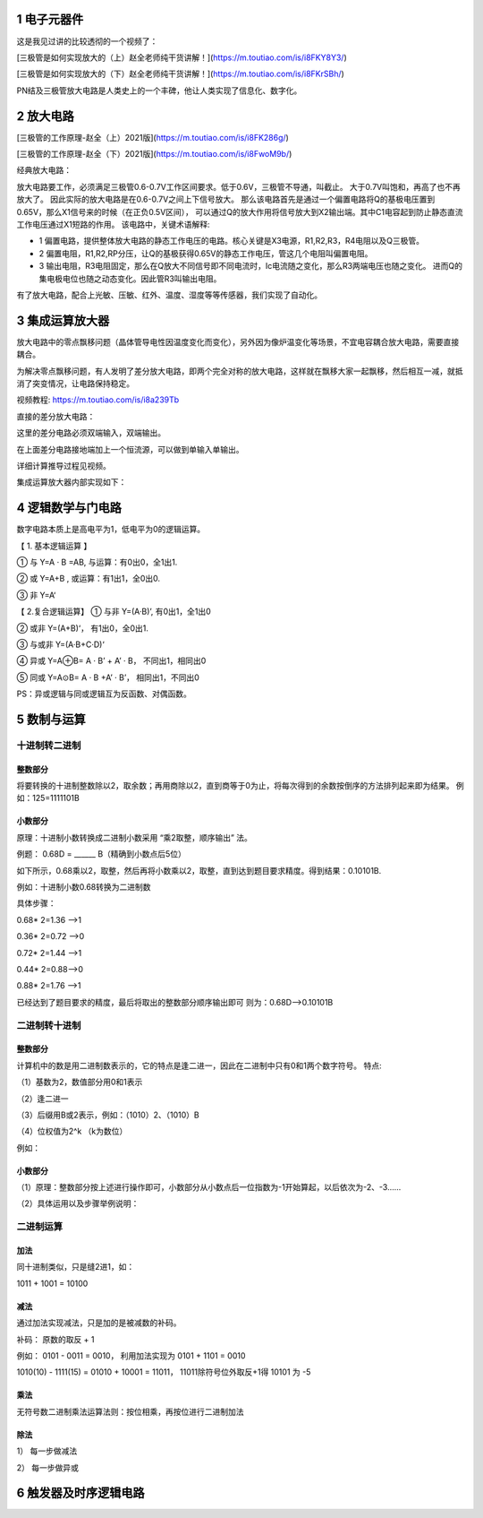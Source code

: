 .. _electron_summary_index:

============
1 电子元器件
============
这是我见过讲的比较透彻的一个视频了：

[三极管是如何实现放大的（上）赵全老师纯干货讲解！](https://m.toutiao.com/is/i8FKY8Y3/)

[三极管是如何实现放大的（下）赵全老师纯干货讲解！](https://m.toutiao.com/is/i8FKrSBh/)

PN结及三极管放大电路是人类史上的一个丰碑，他让人类实现了信息化、数字化。

==========
2 放大电路
==========
[三极管的工作原理-赵全（上）2021版](https://m.toutiao.com/is/i8FK286g/)

[三极管的工作原理-赵全（下）2021版](https://m.toutiao.com/is/i8FwoM9b/)

经典放大电路：

.. image:: images/ttl_amplifier.jpg

放大电路要工作，必须满足三极管0.6-0.7V工作区间要求。低于0.6V，三极管不导通，叫截止。
大于0.7V叫饱和，再高了也不再放大了。
因此实际的放大电路是在0.6-0.7V之间上下信号放大。
那么该电路首先是通过一个偏置电路将Q的基极电压置到0.65V，那么X1信号来的时候（在正负0.5V区间），
可以通过Q的放大作用将信号放大到X2输出端。其中C1电容起到防止静态直流工作电压通过X1短路的作用。
该电路中，关键术语解释:

* 1 偏置电路，提供整体放大电路的静态工作电压的电路。核心关键是X3电源，R1,R2,R3，R4电阻以及Q三极管。
* 2 偏置电阻，R1,R2,RP分压，让Q的基极获得0.65V的静态工作电压，管这几个电阻叫偏置电阻。
* 3 输出电阻，R3电阻固定，那么在Q放大不同信号即不同电流时，Ic电流随之变化，那么R3两端电压也随之变化。
  进而Q的集电极电位也随之动态变化。因此管R3叫输出电阻。

有了放大电路，配合上光敏、压敏、红外、温度、湿度等等传感器，我们实现了自动化。

================
3 集成运算放大器
================
放大电路中的零点飘移问题（晶体管导电性因温度变化而变化），另外因为像炉温变化等场景，不宜电容耦合放大电路，需要直接耦合。

为解决零点飘移问题，有人发明了差分放大电路，即两个完全对称的放大电路，这样就在飘移大家一起飘移，然后相互一减，就抵消了突变情况，让电路保持稳定。

视频教程: https://m.toutiao.com/is/i8a239Tb

直接的差分放大电路：

.. image:: images/R-C.png

这里的差分电路必须双端输入，双端输出。

在上面差分电路接地端加上一个恒流源，可以做到单输入单输出。

.. image:: images/R-C-2.png

详细计算推导过程见视频。

集成运算放大器内部实现如下：

.. image:: images/integrated-amplifier.png


==================
4 逻辑数学与门电路
==================
数字电路本质上是高电平为1，低电平为0的逻辑运算。

【 1. 基本逻辑运算 】

① 与
Y=A · B =AB, 与运算：有0出0，全1出1.

② 或
Y=A+B , 或运算：有1出1，全0出0.

③ 非
Y=A‘

.. image:: images/logic_compute.png

【 2.复合逻辑运算】
① 与非
Y=(A·B)’, 有0出1，全1出0

② 或非
Y=(A+B)‘， 有1出0，全0出1.

③ 与或非
Y=(A·B+C·D)‘

④ 异或
Y=A⊕B= A · B’ + A’ · B， 不同出1，相同出0

⑤ 同或
Y=A⊙B= A · B +A’ · B’， 相同出1，不同出0

PS：异或逻辑与同或逻辑互为反函数、对偶函数。

.. image:: images/logic_compute_4.png

.. image:: images/logic_compute_2.png

.. image:: images/logic_compute_3.png

======================
5 数制与运算
======================

十进制转二进制
------------------------

整数部分
^^^^^^^^^^^^^^^^^^^^^^^^

将要转换的十进制整数除以2，取余数；再用商除以2，直到商等于0为止，将每次得到的余数按倒序的方法排列起来即为结果。
例如：125=1111101B

.. image:: images/o-b.png

小数部分
^^^^^^^^^^^^^^^^^^^^^^^^
原理：十进制小数转换成二进制小数采用 “乘2取整，顺序输出” 法。

例题： 0.68D = ______ B（精确到小数点后5位）

如下所示，0.68乘以2，取整，然后再将小数乘以2，取整，直到达到题目要求精度。得到结果：0.10101B.

例如：十进制小数0.68转换为二进制数

具体步骤：

0.68* 2=1.36 -->1

0.36* 2=0.72 -->0

0.72* 2=1.44 -->1

0.44* 2=0.88–>0

0.88* 2=1.76 -->1

已经达到了题目要求的精度，最后将取出的整数部分顺序输出即可
则为：0.68D–>0.10101B

二进制转十进制
------------------------

整数部分
^^^^^^^^^^^^^^^^^^^^^^^^

计算机中的数是用二进制数表示的，它的特点是逢二进一，因此在二进制中只有0和1两个数字符号。
特点:

（1）基数为2，数值部分用0和1表示

（2）逢二进一

（3）后缀用B或2表示，例如：（1010）2、（1010）B

（4）位权值为2^k （k为数位）

例如：

.. image:: images/b-o.png

小数部分
^^^^^^^^^^^^^^^^^^^^^^^^

（1）原理：整数部分按上述进行操作即可，小数部分从小数点后一位指数为-1开始算起，以后依次为-2、-3……

（2）具体运用以及步骤举例说明：

.. image:: images/b-o-f.webp

二进制运算
------------------------
加法
^^^^^^^^^^^^
同十进制类似，只是缝2进1，如：

1011 + 1001 = 10100

减法
^^^^^^^^^^^^
通过加法实现减法，只是加的是被减数的补码。

补码： 原数的取反 + 1

例如： 0101 - 0011 = 0010， 利用加法实现为 0101 + 1101 = 0010

1010(10) - 1111(15) = 01010 + 10001 = 11011， 11011除符号位外取反+1得 10101 为 -5

乘法
^^^^^^^^^^^^
无符号数二进制乘法运算法则：按位相乘，再按位进行二进制加法

.. image:: images/multiple.webp

除法
^^^^^^^^^^^^
1） 每一步做减法

.. image:: images/sub_1.png

2） 每一步做异或

.. image:: images/sub_2.png

======================
6 触发器及时序逻辑电路
======================


